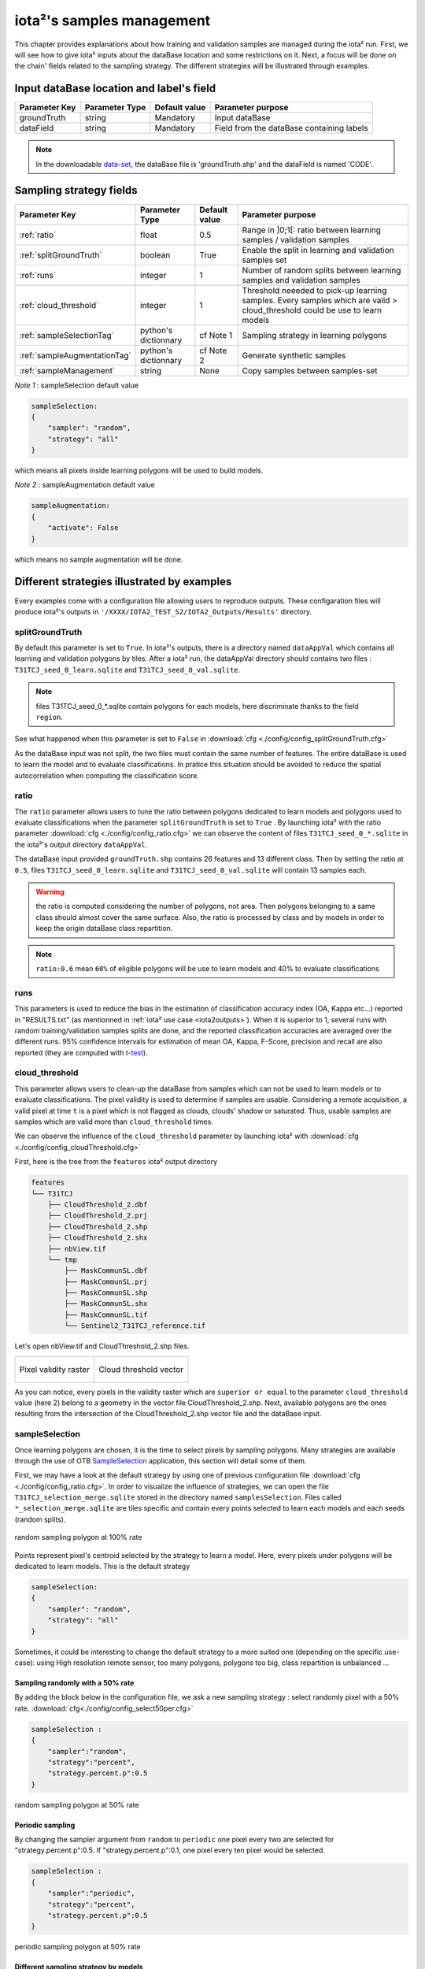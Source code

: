 iota²'s samples management
##########################

This chapter provides explanations about how training and validation samples are managed during the iota² run. First, we will see how to give iota² inputs about the dataBase location and some restrictions on it. Next, a focus will be done on the chain' fields related to the sampling strategy. The different strategies will be illustrated through examples.

Input dataBase location and label's field
*****************************************

+-------------+--------------------------+--------------+------------------------------------------+
|Parameter Key|Parameter Type            |Default value |Parameter purpose                         |
+=============+==========================+==============+==========================================+
|groundTruth  |string                    | Mandatory    |Input dataBase                            |
+-------------+--------------------------+--------------+------------------------------------------+
|dataField    |string                    | Mandatory    |Field from the dataBase containing labels |
+-------------+--------------------------+--------------+------------------------------------------+

.. Note:: 
    In the downloadable `data-set <http://osr-cesbio.ups-tlse.fr/echangeswww/TheiaOSO/IOTA2_TEST_S2.tar.bz2>`_, 
    the dataBase file is 'groundTruth.shp' and the dataField is named 'CODE'.

Sampling strategy fields
************************

+----------------------------+--------------------------+-----------------+---------------------------------------------------------------------------------------------------------------------------+
|Parameter Key               |Parameter Type            |Default value    |Parameter purpose                                                                                                          |
+============================+==========================+=================+===========================================================================================================================+
|:ref:`ratio`                |float                     | 0.5             |Range in ]0;1[: ratio between learning samples / validation samples                                                        |
+----------------------------+--------------------------+-----------------+---------------------------------------------------------------------------------------------------------------------------+
|:ref:`splitGroundTruth`     |boolean                   | True            |Enable the split in learning and validation samples set                                                                    |
+----------------------------+--------------------------+-----------------+---------------------------------------------------------------------------------------------------------------------------+
|:ref:`runs`                 |integer                   | 1               |Number of random splits between learning samples and validation samples                                                    |
+----------------------------+--------------------------+-----------------+---------------------------------------------------------------------------------------------------------------------------+
|:ref:`cloud_threshold`      |integer                   | 1               |Threshold neeeded to pick-up learning samples. Every samples which are valid > cloud_threshold could be use to learn models|
+----------------------------+--------------------------+-----------------+---------------------------------------------------------------------------------------------------------------------------+
|:ref:`sampleSelectionTag`   |python's dictionnary      | cf Note 1       |Sampling strategy in learning polygons                                                                                     |
+----------------------------+--------------------------+-----------------+---------------------------------------------------------------------------------------------------------------------------+
|:ref:`sampleAugmentationTag`|python's dictionnary      | cf Note 2       |Generate synthetic samples                                                                                                 |
+----------------------------+--------------------------+-----------------+---------------------------------------------------------------------------------------------------------------------------+
|:ref:`sampleManagement`     |string                    | None            |Copy samples between samples-set                                                                                           |
+----------------------------+--------------------------+-----------------+---------------------------------------------------------------------------------------------------------------------------+

*Note 1* : sampleSelection default value

.. code-block:: python

    sampleSelection:
    {
        "sampler": "random",
        "strategy": "all"
    }

which means all pixels inside learning polygons will be used to build models.

*Note 2* : sampleAugmentation default value

.. code-block:: python

    sampleAugmentation:
    {
        "activate": False
    }

which means no sample augmentation will be done.

Different strategies illustrated by examples
********************************************

Every examples come with a configuration file allowing users to reproduce outputs.
These configaration files will produce iota²'s outputs in ``'/XXXX/IOTA2_TEST_S2/IOTA2_Outputs/Results'`` 
directory.

.. _splitGroundTruth:

splitGroundTruth
----------------

By default this parameter is set to ``True``. In iota²'s outputs, there is a directory named ``dataAppVal`` which contains all learning and validation polygons by tiles. After a iota² run, the dataAppVal directory
should contains two files : ``T31TCJ_seed_0_learn.sqlite`` and ``T31TCJ_seed_0_val.sqlite``.

.. Note:: files T31TCJ_seed_0_*.sqlite contain polygons for each models, here discriminate thanks to the field ``region``.

See what happened when this parameter is set to ``False`` in :download:`cfg <./config/config_splitGroundTruth.cfg>`

As the dataBase input was not split, the two files must contain the same number of features.
The entire dataBase is used to learn the model and to evaluate classifications. In pratice this situation should be avoided to reduce the spatial autocorrelation when computing the classification score.

.. _ratio:

ratio
-----

The ``ratio`` parameter allows users to tune the ratio between polygons dedicated to learn models and polygons used to evaluate 
classifications when the parameter ``splitGroundTruth`` is set to ``True`` . By launching iota² with the ratio parameter :download:`cfg <./config/config_ratio.cfg>` 
we can observe the content of files ``T31TCJ_seed_0_*.sqlite`` in the iota²'s
output directory ``dataAppVal``.

The dataBase input provided ``groundTruth.shp`` contains 26 features and 13
different class. Then by setting the ratio at ``0.5``, files ``T31TCJ_seed_0_learn.sqlite`` 
and ``T31TCJ_seed_0_val.sqlite`` will contain 13 samples each.

.. Warning:: the ratio is computed considering the number of polygons, not area.
    Then polygons belonging to a same class should almost cover the same surface. Also, 
    the ratio is processed by class and by models in order to keep the origin dataBase
    class repartition.

.. Note:: ``ratio:0.6`` mean ``60%`` of eligible polygons will be use to learn models 
    and 40% to evaluate classifications

.. _runs:

runs
----

This parameters is used to reduce the bias in the estimation of classification accuracy index (OA, Kappa etc...) reported in "RESULTS.txt" (as mentionned in :ref:`iota² use case <iota2outputs>`). When it is superior to 1, several runs with random training/validation samples splits are done, and the reported classification accuracies are averaged over the different runs. 95% confidence intervals for estimation of mean OA, Kappa, F-Score, precision and recall are also reported (they are computed with `t-test <https://docs.scipy.org/doc/scipy-0.14.0/reference/generated/scipy.stats.t.html>`_).

.. _cloud_threshold:

cloud_threshold
---------------

This parameter allows users to clean-up the dataBase from samples which can not be used to learn models or to evaluate classifications. The pixel validity is used to determine if samples are usable. Considering a remote acquisition, a valid pixel at time ``t`` is a pixel which is not flagged as clouds, clouds' shadow or saturated. Thus, usable samples are samples which are valid more than ``cloud_threshold`` times.

We can observe the influence of the ``cloud_threshold`` parameter by launching iota² with :download:`cfg <./config/config_cloudThreshold.cfg>`

First, here is the tree from the ``features`` iota² output directory

.. code-block:: console

    features
    └── T31TCJ
        ├── CloudThreshold_2.dbf
        ├── CloudThreshold_2.prj
        ├── CloudThreshold_2.shp
        ├── CloudThreshold_2.shx
        ├── nbView.tif
        └── tmp
            ├── MaskCommunSL.dbf
            ├── MaskCommunSL.prj
            ├── MaskCommunSL.shp
            ├── MaskCommunSL.shx
            ├── MaskCommunSL.tif
            └── Sentinel2_T31TCJ_reference.tif

Let's open nbView.tif and CloudThreshold_2.shp files.

+--------------------------------------------------+--------------------------------------------------+
| .. figure:: ./Images/PixVal_Example.png          | .. figure:: ./Images/CloudThreshold_vector.png   |
|   :alt: Pixel validity raster                    |   :alt: Cloud threshold vector                   |
|   :scale: 50 %                                   |   :scale: 45 %                                   |
|   :align: center                                 |   :align: center                                 |
|                                                  |                                                  |
|   Pixel validity raster                          |   Cloud threshold vector                         |
+--------------------------------------------------+--------------------------------------------------+

As you can notice, every pixels in the validity raster which are ``superior or equal``
to the parameter ``cloud_threshold`` value (here 2) belong to a geometry in the 
vector file CloudThreshold_2.shp. Next, available polygons are the ones resulting
from the intersection of the CloudThreshold_2.shp vector file and the dataBase input.

.. _sampleSelectionTag:

sampleSelection
---------------

Once learning polygons are chosen, it is the time to select pixels by sampling 
polygons. Many strategies are available through the use of OTB `SampleSelection <https://www.orfeo-toolbox.org/CookBook/Applications/app_SampleSelection.html>`_ 
application, this section will detail some of them.

First, we may have a look at the default strategy by using one of previous configuration
file :download:`cfg <./config/config_ratio.cfg>`. In order to 
visualize the influence of strategies, we can open the file ``T31TCJ_selection_merge.sqlite``
stored in the directory named ``samplesSelection``. Files called  ``*_selection_merge.sqlite`` 
are tiles specific and contain every points selected to learn each models and each
seeds (random splits).

.. figure:: ./Images/sampling_100percent.png
    :scale: 50 %
    :align: center
    :alt: random sampling 100% polygon
    
    random sampling polygon at 100% rate

Points represent pixel's centroid selected by the strategy to learn a model. Here,
every pixels under polygons will be dedicated to learn models. This is the default 
strategy 

.. code-block:: python

    sampleSelection:
    {
        "sampler": "random",
        "strategy": "all"
    }

Sometimes, it could be interesting to change the default strategy to a more suited one (depending on the specific use-case): using High resolution remote sensor, too many polygons,
polygons too big, class repartition is unbalanced ...

Sampling randomly with a 50% rate
^^^^^^^^^^^^^^^^^^^^^^^^^^^^^^^^^

By adding the block below in the configuration file, we ask a new sampling strategy :
select randomly pixel with a 50% rate. :download:`cfg<./config/config_select50per.cfg>`

.. code-block:: python

    sampleSelection :
    {
        "sampler":"random",
        "strategy":"percent",
        "strategy.percent.p":0.5
    }

.. figure:: ./Images/sampling_50percent.png
    :scale: 50 %
    :align: center
    :alt: random sampling 50% polygon
    
    random sampling polygon at 50% rate

Periodic sampling
^^^^^^^^^^^^^^^^^

By changing the sampler argument from ``random`` to ``periodic`` one pixel 
every two are selected for "strategy.percent.p":0.5. If "strategy.percent.p":0.1, one pixel every ten pixel would be selected.

.. code-block:: python

    sampleSelection :
    {
        "sampler":"periodic",
        "strategy":"percent",
        "strategy.percent.p":0.5
    }

.. figure:: ./Images/sampling_periodic50perc.png
    :scale: 50 %
    :align: center
    :alt: periodic sampling 50% polygon
    
    periodic sampling polygon at 50% rate

Different sampling strategy by models
^^^^^^^^^^^^^^^^^^^^^^^^^^^^^^^^^^^^^

An interesting feature is the ability of iota² to set a strategy by model.
Obviously, many models must exist and mentionned in the configuration file. 
:download:`cfg<./config/config_manyStrategies.cfg>`

.. code-block:: python

    sampleSelection : {"sampler":"random",
                       "strategy":"all",
                       "per_model":[{"target_model":2,
                                     "sampler":"random",
                                     "strategy":"percent",
                                     "strategy.percent.p":0.5
                                     }]
                       }

The aim of this strategy is to sample every polygons with a rate of 
100% except polygons belonging to the ``model 2`` which will be sampled with 
a 50% rate.

In our case, only two models are invoked, then the strategy presented is equivalent to

.. code-block:: python

    sampleSelection : {"per_model":[{"target_model":1,
                                     "sampler":"random",
                                     "strategy":"all"
                                    },
                                    {"target_model":2,
                                     "sampler":"random",
                                     "strategy":"percent",
                                     "strategy.percent.p":0.5
                                    }]
                       }

The argument ``per_model`` receive a list of python's dictionnary describing a strategy
by ``target_model``. Every keys ("sampler", "strategy") are the ones provided by 
`SampleSelection <https://www.orfeo-toolbox.org/CookBook/Applications/app_SampleSelection.html>`_ 
OTB's application except ``target_model`` which is specific to iota².

.. Note:: The strategy ``byclass`` provided by OTB could also be useful to fix 
    the number of samples selected by class and set 'manually' the balance in the
    dataBase.

.. _sampleAugmentationTag:

sampleAugmentation
------------------

Sample's augmentation is used to generate sythetic samples from a sample-set. This feature is useful to balance class in the dataBase. In order to achieve this, iota2 offer an interface to the OTB
`SampleAugmentation <https://www.orfeo-toolbox.org/CookBook/Applications/app_SampleSelection.html>`_ application.
To augment samples, users must chose between methods to perform augmentation and set how many samples must be add.

Methods
^^^^^^^

There are three methods to generate samples : replicate, jitter and smote.
The documentation :doc:`here <sampleAugmentation_explain>` explains the difference between these approaches.

Number of additional samples
^^^^^^^^^^^^^^^^^^^^^^^^^^^^

There are 3 different strategies:

    - minNumber
        To set the minimum number of samples by class required
    - balance
        Samples are generated for each class until every class reach the same number of training samples as the largest one.
    - byClass
        augment only some of the classes

Parameters related to ``minNumber`` and ``byClass`` strategies are

    - samples.strategy.minNumber
        minimum number of samples per classes.
    - samples.strategy.byClass
        path to a CSV file containing in first column the class's label and 
        in the second column the minimum number of samples required.

sampleAugmentation's parameters
^^^^^^^^^^^^^^^^^^^^^^^^^^^^^^^

+--------------------------+--------------------------+--------------+-------------------------------------------------------------------------------------------------+
|Parameter Key             |Parameter Type            |Default value |Parameter purpose                                                                                |
+==========================+==========================+==============+=================================================================================================+
|target_models             |list                      | Mandatory    |List containing string to target models to augment. target_models : ["all"] to augment all models|
+--------------------------+--------------------------+--------------+-------------------------------------------------------------------------------------------------+
|strategy                  |string                    | Mandatory    |Augmentation strategy [replicate/jitter/smote]                                                   |
+--------------------------+--------------------------+--------------+-------------------------------------------------------------------------------------------------+
|strategy.jitter.stdfactor |integer                   | 10           |Factor for dividing the standard deviation of each feature                                       |
+--------------------------+--------------------------+--------------+-------------------------------------------------------------------------------------------------+
|strategy.smote.neighbors  |string                    | Mandatory    |Number of nearest neighbors                                                                      |
+--------------------------+--------------------------+--------------+-------------------------------------------------------------------------------------------------+
|samples.strategy          |string                    | Mandatory    |Define how samples will be generated [minNumber/balance/byClass]                                 |
+--------------------------+--------------------------+--------------+-------------------------------------------------------------------------------------------------+
|samples.strategy.minNumber|integer                   | Mandatory    |Minimum number of samples                                                                        |
+--------------------------+--------------------------+--------------+-------------------------------------------------------------------------------------------------+
|samples.strategy.byClass  |string                    | Mandatory    |path to a CSV file. First column the class's label, Second column : number of samples required   |
+--------------------------+--------------------------+--------------+-------------------------------------------------------------------------------------------------+
|activate                  |boolean                   | False        |flag to activate sample augmentation                                                             |
+--------------------------+--------------------------+--------------+-------------------------------------------------------------------------------------------------+

Set augmentation strategy in iota²
^^^^^^^^^^^^^^^^^^^^^^^^^^^^^^^^^^

.. code-block:: python

    sampleAugmentation : {"target_models":["1", "2"],
                          "strategy" : "jitter",
                          "strategy.jitter.stdfactor" : 10,
                          "samples.strategy" : "balance",
                          "activate" : True
                          }

Here, class of models "1" and "2" will be raised to the the most represented
class in the corresponding model using the jitter method.:download:`cfg<./config/config_samplesAugmentation.cfg>`

.. _sampleManagement:

sampleManagement
----------------

This parameter allow users to copy samples from a samples-set dedicated to learn
a model to an other models.

This feature is convenient if a model do not contains enough samples to represent 
a specific class. Then, user can provide a CSV file reporting how copy sample by models.

The CSV file must respect the following format :

+--------------+---------------+-------------+---------------+
| first column | second column | third column| fourth column |
+==============+===============+=============+===============+
|   source     | destination   |class label  |   quantity    |
+--------------+---------------+-------------+---------------+

A CSV file containing

.. code-block:: console

    1,2,11,2
    1,2,31,14

Will copy 2 samples (randomly selected) of the class 11 from the model 1 to the model 2.
After that, 14 samples of the class 31 will be copied from the model 1 to the model 2.
